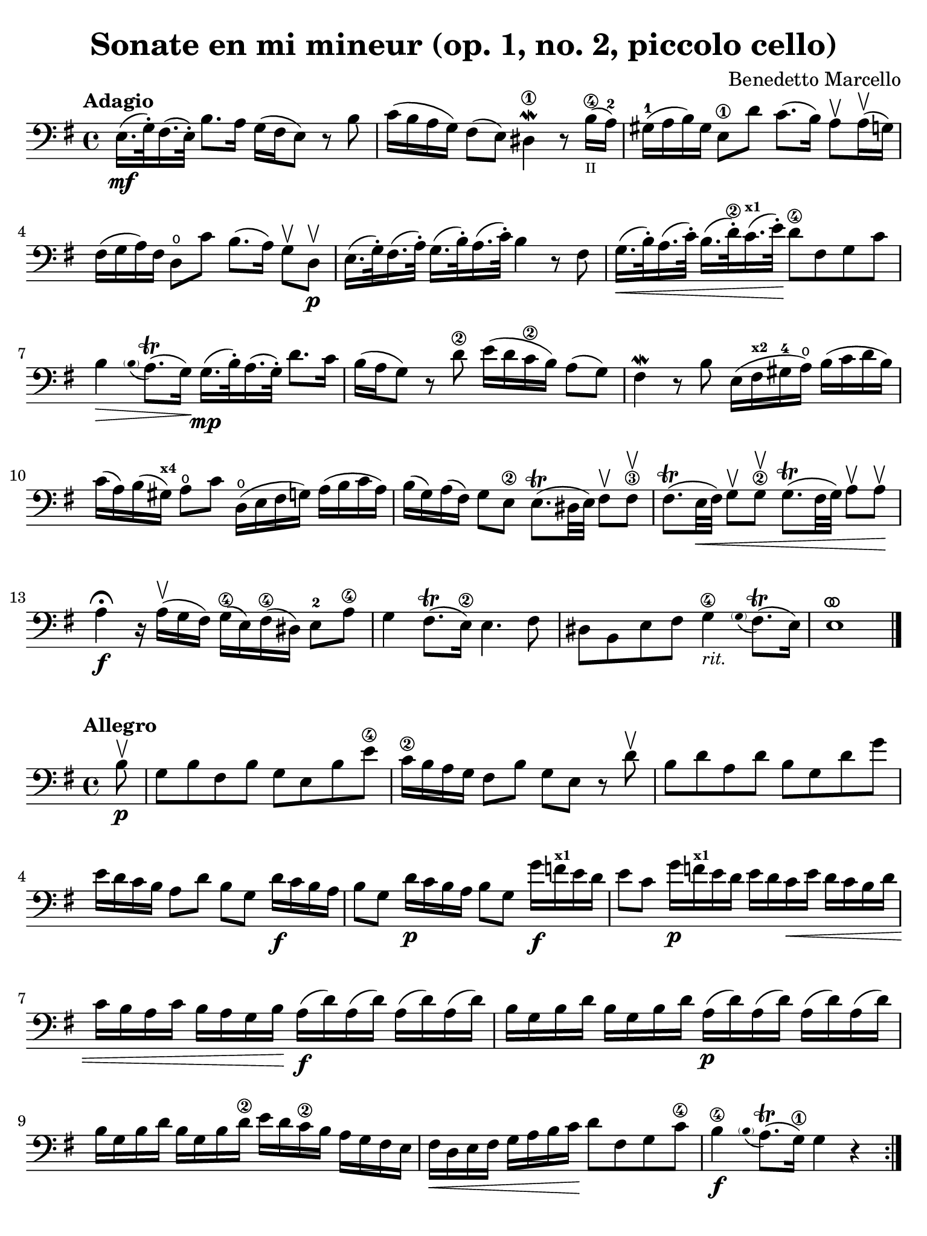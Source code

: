 #(set-global-staff-size 21)

\version "2.24.0"

\header {
  title    = "Sonate en mi mineur (op. 1, no. 2, piccolo cello)"
  composer = "Benedetto Marcello"
  tagline  = ""
}

\language "italiano"

% iPad Pro 12.9

\paper {
  paper-width  = 195\mm
  paper-height = 260\mm
  indent = #0
  page-count = #2
  line-width = #184
  print-page-number = ##f
  ragged-last-bottom = ##t
  ragged-bottom = ##f
%  ragged-last = ##t
}

% function parentheAll allows for accidental symbol to be included in parentheses
%
parentheAll = #(define-music-function (note) (ly:music?)
#{
  \once \override Parentheses.font-size = #-1
  \once \override Parentheses.stencil = #(lambda (grob)
       (let* ((acc (ly:grob-object (ly:grob-parent grob Y) 'accidental-grob))
              (dot (ly:grob-object (ly:grob-parent grob Y) 'dot)))
         (if (not (null? acc)) (ly:pointer-group-interface::add-grob grob 'elements acc))
         (if (not (null? dot)) (ly:pointer-group-interface::add-grob grob 'elements dot))
         (parentheses-interface::print grob)))
  \parenthesize $note
#})

ringsps = #"
  0.15 setlinewidth
  0.9 0.6 moveto
  0.4 0.6 0.5 0 361 arc
  stroke
  1.0 0.6 0.5 0 361 arc
  stroke
  "

vibrato = \markup {
  \with-dimensions #'(-0.2 . 1.6) #'(0 . 1.2)
  \postscript #ringsps
}

\score {
  \new Staff {
    \tempo Adagio
    \clef "bass"
    \time 4/4
    \key mi \minor
    \override Hairpin.to-barline = ##f

    | mi16.\mf( sol32-.) fad16.( mi32-.) si8. la16 sol16( fad16 mi8) r8 si8
    | do'16( si16 la16 sol16) fad8( mi8) red4\1\mordent r8
      si16\4_\markup{\teeny II}(la16-2)
    | sold16-1( la16 si16) sold16 mi8\1 re'8 do'8.( si16)
      la8\upbow la16\upbow( sol16)
    | fad16( sol16 la16) fad16 re8\open do'8
      si8.( la16) sol8\upbow re8\upbow\p
    | mi16.( sol32-.) fad16.( la32-.)
      sol16.( si32-.) la16.( do'32-.) si4 r8 fad8
    | sol16.\<( si32-.) la16.( do'32-.) si16.( re'32\2-.)
      do'16.(^\markup{\bold\teeny x1} mi'32-.)\! re'8\4 fad8 sol8 do'8
    | si4\> \appoggiatura {\hide Stem \parenthesize si8 \undo \hide Stem} la8.\trill( sol16)\!
      sol16.\mp( si32-.) la16.( sol32-.) re'8. do'16
    | si16( la16 sol8) r8 re'8\2 mi'16( re'16 do'16\2 si16) la8( sol8)
    | fad4\mordent r8 si8 mi16( fad16^\markup{\bold\teeny x2}
      sold16-4 la16\open) si16( do'16 re'16 si16)
    | do'16( la16) si16( sold16^\markup{\bold\teeny x4})
      la8\open do'8 re16\open( mi16 fad16 sol16) la16( si16 do'16 la16)
    | si16( sol16) la16( fad16) sol8 mi8\2
      mi8.\trill( red32 mi32) fad8\upbow fad8\3\upbow
    | fad8.\trill(mi32\< fad32) sol8\upbow sol8\2\upbow
      sol8.\trill( fad32 sol32) la8\upbow la8\upbow\!
    | la4\fermata\f r16 la16\upbow( sol16 fad16)
      sol16\4( mi16) fad16\4( red16) mi8-2 la8\4
    | sol4 fad8.\trill( mi16\2) mi4. fad8
    | red8 si,8 mi8 fad8 sol4\4_\markup{\small\italic "rit."}
     \appoggiatura {\hide Stem \parenthesize sol8 \undo \hide Stem} fad8.\trill( mi16)
    | mi1^\vibrato
    
    \bar "|."
  }
}

\new score {
  \new Staff
    \tempo Allegro
    \clef "bass"
    \time 4/4
    \key mi \minor
    \override Hairpin.to-barline = ##f

    \repeat volta 2 {
      | \partial 8
        si8\upbow\p
      | sol8 si8 fad8 si8 sol8 mi8 si8 mi'8\4
      | do'16\2 si16 la16 sol16 fad8 si8 sol8 mi8 r8 re'8\upbow
      | si8 re'8 la8 re'8 si8 sol8 re'8 sol'8
      | mi'16 re'16 do'16 si16 la8
        re'8 si8 sol8 re'16\f do'16 si16 la16
      | si8 sol8 re'16\p do'16 si16 la16 si8 sol8
        sol'16\f fa'16^\markup{\bold\teeny x1} mi'16 re'16
      | mi'8 do'8 sol'16\p
        fa'16^\markup{\bold\teeny x1} mi'16 re'16 mi'16 re'16 
        do'16\< mi'16 re'16 do'16 si16 re'16
      | do'16 si16 la16 do'16 si16 la16 sol16 si16\!
        la16\f( re'16) la16( re'16) la16( re'16) la16( re'16)
      | si16 sol16 si16 re'16 si16 sol16 si16 re'16
        la16\p( re'16) la16( re'16) la16( re'16) la16( re'16)
      | si16 sol16 si16 re'16 si16 sol16 si16 re'16\2
        mi'16 re'16 do'16\2 si16 la16 sol16 fad16 mi16
      | fad16\< re16 mi16 fad16 sol16 la16 si16 do'16\!
        re'8 fad8 sol8 do'8\4
      | si4\4\f 
        \appoggiatura {\hide Stem \parenthesize si8 \undo \hide Stem} la8.\trill( sol16\1) sol4 r4
    }
    
    \repeat volta 2 {
      | \partial 8
        re'8\4\mp\upbow
      | si8 re'8 la8 re'8 si8 sol8 re'8 sol'8
      | mi'16 re'16 do'16 si16 la8 re'8 si8 sol8 r8 si8\upbow
      | sol8 si8 fad8 si8 sol8 mi8 si8 mi'8\4
      | do'16\2 si16 la16 sol16 fad8 si8 sol8 mi8 r8 si8\p\upbow
      | sold8-\4 si8 mi8 re'8 do'8 la8 la,8 la8
      | fad8 la8 re8 do'8 si8 sol8 sol,8 re'8\2\f
      | mi'16\4( re'16) do'16\2 si16 mi'16\4( re'16) do'16\2 si16
        do'16 si16 la16 sold16^\markup{\bold\teeny x4}
        la16\open do'16 si16 la16
      | re'16( do'16) si16 la16 re'16( do'16) si16 la16
        si16 la16 sol16 fad16 sol16 la16 si16 sol16
      | do'16( si16) la16 sol16 do'16( si16) la16 sol16
        la16 sol16 fad16 mi16 fad16 la16 sol16 fad16
      | si16( la16) sol16 fad16 si16( la16) sol16 fad16
        sol8 mi8 do'16 si16 la16 sol16
      | fad8 re8 si16 la16 sol16 fad16 mi8 do8 la16 sol16 fad16 mi16\2
      | red16( fad16) fad16( la16\open) la16 do'16\2 si16 la16 
        sol16( si16) si16( mi'16\4) mi'16 re'16 do'16\2 si16
      | do'16( la16) la16( re'16) re'16 do'16 si16 la16
        si16( sol16) sol16( do'16) do'16 si16 la16 sol16
      | la16( fad16) fad16( si16) si16 la16 sol16 fad16
        sol16 fad16 mi16 red16\1 mi8 la8\open
      | sol4\4 fad8.\trill( mi16) mi16( si16\p) si16( mi'16\4)
        mi'16 re'16 do'16\2 si16
      | do'16( la16) la16( re'16) re'16 do'16 si16 la16
        si16( sol16) sol16( do'16) do'16 si16 la16 sol16
      | la16( fad16) fad16( si16) si16 la16 sol16 fad16
        sol16\< mi16 fad16 sol16 la16 si16 dod'16\1 red'16-3\!
      | mi'8\f dod'8 mi'8 la'8-3\flageolet sol'4-4 
        \appoggiatura {\hide Stem \parenthesize sol'8 \undo \hide Stem} fad'8.\trill( mi'16)
      | mi'2.^\vibrato r4
    }
  }
